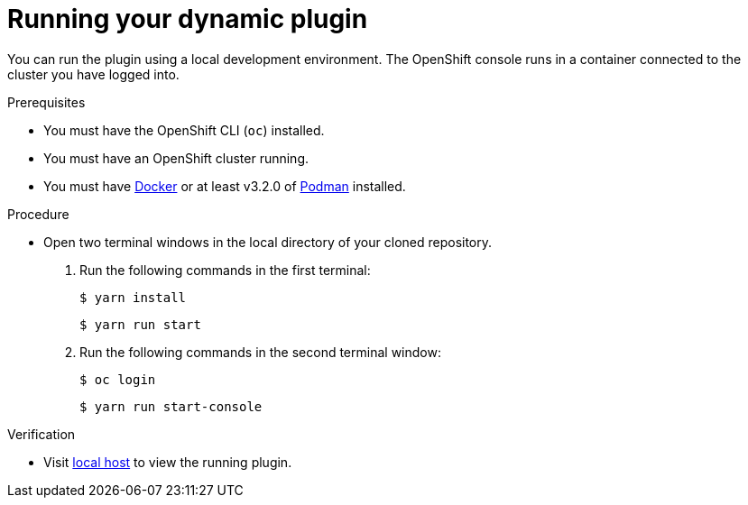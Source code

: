 // Module included in the following assemblies:
//
// * web_console/dynamic-plug-ins.adoc

:_content-type: PROCEDURE
[id="running-your-dynamic-plugin_{context}"]
= Running your dynamic plugin

You can run the plugin using a local development environment. The OpenShift console runs in a container connected to the cluster you have logged into.

.Prerequisites
* You must have the OpenShift CLI (`oc`) installed.
* You must have an OpenShift cluster running.
* You must have link:https://www.docker.com/[Docker] or at least v3.2.0 of link:https://podman.io/[Podman] installed.

.Procedure

* Open two terminal windows in the local directory of your cloned repository.
+

a. Run the following commands in the first terminal:
+
[source,terminal]
----
$ yarn install
----
+
[source,terminal]
----
$ yarn run start
----

b. Run the following commands in the second terminal window:
+
[source,terminal]
----
$ oc login
----
+
[source,terminal]
----
$ yarn run start-console
----

.Verification
* Visit link:http://localhost:9000/example[local host] to view the running plugin.
